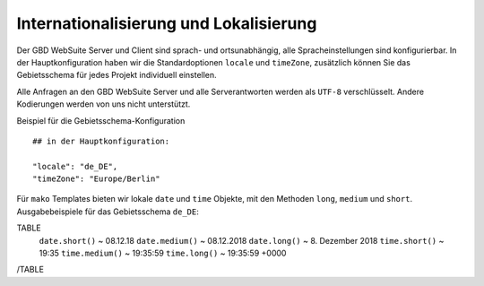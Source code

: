 Internationalisierung und Lokalisierung
==========================================

Der GBD WebSuite Server und Client sind sprach- und ortsunabhängig, alle Spracheinstellungen sind konfigurierbar. In der Hauptkonfiguration haben wir die Standardoptionen ``locale`` und ``timeZone``, zusätzlich können Sie das Gebietsschema für jedes Projekt individuell einstellen.

Alle Anfragen an den GBD WebSuite Server und alle Serverantworten werden als ``UTF-8`` verschlüsselt. Andere Kodierungen werden von uns nicht unterstützt.

Beispiel für die Gebietsschema-Konfiguration ::

    ## in der Hauptkonfiguration:

    "locale": "de_DE",
    "timeZone": "Europe/Berlin"

Für ``mako`` Templates bieten wir lokale ``date`` und ``time`` Objekte, mit den Methoden ``long``, ``medium`` und ``short``. Ausgabebeispiele für das Gebietsschema ``de_DE``:

TABLE
    ``date.short()`` ~ 08.12.18
    ``date.medium()`` ~ 08.12.2018
    ``date.long()`` ~ 8\. Dezember 2018
    ``time.short()`` ~ 19:35
    ``time.medium()`` ~ 19:35:59
    ``time.long()`` ~ 19:35:59 +0000
/TABLE
